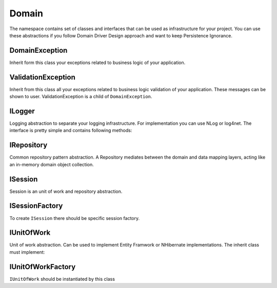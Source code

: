 Domain
======

The namespace contains set of classes and interfaces that can be used as infrastructure for your project. You can use these abstractions if you follow Domain Driver Design approach and want to keep Persistence Ignorance.

DomainException
---------------

Inherit form this class your exceptions related to business logic of your application.

ValidationException
-------------------

Inherit from this class all your exceptions related to business logic validation of your application. These messages can be shown to user. ValidationException is a child of ``DomainException``.

ILogger
-------

Logging abstraction to separate your logging infrastructure. For implementation you can use NLog or log4net. The interface is pretty simple and contains following methods:

.. function:: void Fatal(string message)

.. function:: void Error(string message)

.. function:: void Warn(string message)

.. function:: void Info(string message)

.. function:: void Debug(string message)

.. function:: void Trace(string message)

IRepository
-----------

Common repository pattern abstraction. A Repository mediates between the domain and data mapping layers, acting like an in-memory domain object collection.

.. function:: IEnumerable<TEntity> GetAll<TEntity>()

    Returns all entities of specified type.

.. function:: TEntity Get<TEntity>(object id)

    Returns specific object by id or null.

.. function:: void Add<TEntity>(TEntity entity)

    Add entity to data storage.

.. function:: void Remove<TEntity>(TEntity entity)

    Remove entity from data storage.

ISession
--------

Session is an unit of work and repository abstraction.

.. function:: IQueryable<TEntity> GetAll<TEntity>(string include)

    Return queriable list of specified entities. ``include`` is a set of properties that needs to be autoloaded with query (for example with join sql). You can use comma to specify several properties.

.. function:: TEntity Get<TEntity>(object id)

    Return entity by id or null.

.. function:: void MarkAdded<TEntity>(TEntity entity)

    Mark entity as added to unit of work. Call ``Commit`` to send changes to data storage.

.. function:: void MarkRemoved<TEntity>(TEntity entity)

    Math entity as removed from unit of work. Call `Commit` to send changes to data storage.

.. function:: void Attach<TEntity>(TEntity entity)

    Attach entity to unit of work. Usually it is the same as attach object to data context.

.. function:: void Commit()

    Send changes to data storage.

ISessionFactory
---------------

To create ``ISession`` there should be specific session factory.

.. function:: ISession Create(IsolationLevel isolationLevel)

    Creates session with specified isolation level.

.. function:: ISession Create()

    Creates session with default isolation level. Usually read commited.

IUnitOfWork
-----------

Unit of work abstraction. Can be used to implement Entity Framwork or NHibernate implementations. The inherit class must implement:

.. function:: void MarkAdded<TEntity>(TEntity entity)

    Mark entity as added to unit of work. Call ``Commit`` to send changes to data storage.

.. function:: void MarkRemoved<T>(TEntity entity)

    Mark entity as removed from unit of work. Call ``Commit`` to send changes to data storage.

.. function:: void Attach<TEntity>(TEntity entity)

    Attach entity to unit of work. Usually it is the same as attach object to data context.

.. function:: void Commit()

    Save changes to data storage.

IUnitOfWorkFactory
------------------

``IUnitOfWork`` should be instantiated by this class 

.. function:: IUnitOfWork Create(IsolationLevel isolationLevel)

    Creates unit of work with specified isolation level.

.. function:: IUnitOfWork Create()

    Creates unit of work with default isolation level. Usually read commited.
